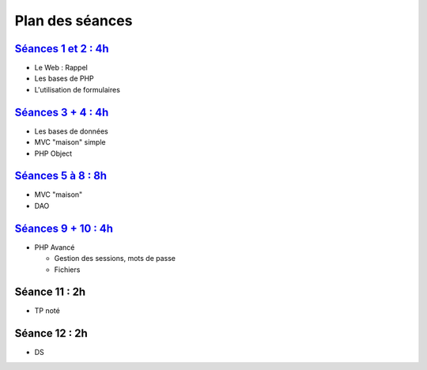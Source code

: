 Plan des séances
================

`Séances 1 et 2 : 4h <_static/seances/TD1-PHP-intro.pdf>`_
++++++++++++++++++++++++++++++++++++++++++++++++++++++++++++++++

* Le Web : Rappel
* Les bases de PHP
* L'utilisation de formulaires

`Séances 3 + 4 : 4h <_static/seances/TD2-PHP-bd.pdf>`_
+++++++++++++++++++++++++++++++++++++++++++++++++++++++++++++++

* Les bases de données
* MVC "maison" simple
* PHP Object

`Séances 5 à 8 : 8h <_static/seances/TD3-PHP-mvc-dao.pdf>`_
++++++++++++++++++++++++++++++++++++++++++++++++++++++++++++++++

* MVC "maison"
* DAO

`Séances 9 + 10 : 4h <_static/seances/TD4-PHP-avance.pdf>`_
+++++++++++++++++++++++++++++++++++++++++++++++++++++++++++

* PHP Avancé 

  * Gestion des sessions, mots de passe
  * Fichiers

Séance 11 : 2h
++++++++++++++

* TP noté

Séance 12 : 2h
++++++++++++++

* DS



 
